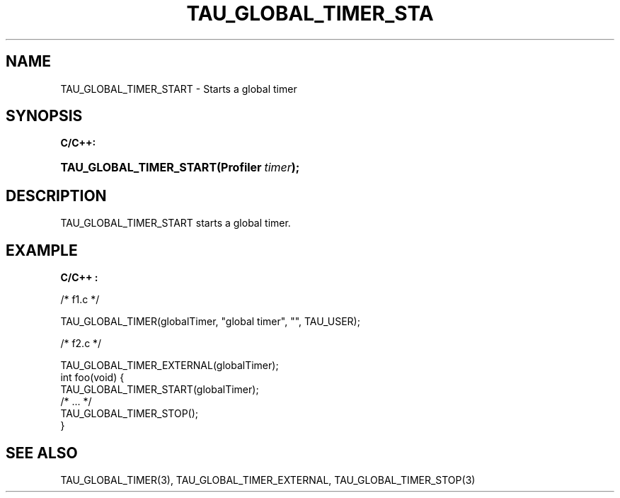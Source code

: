 .\" ** You probably do not want to edit this file directly **
.\" It was generated using the DocBook XSL Stylesheets (version 1.69.1).
.\" Instead of manually editing it, you probably should edit the DocBook XML
.\" source for it and then use the DocBook XSL Stylesheets to regenerate it.
.TH "TAU_GLOBAL_TIMER_STA" "3" "08/31/2005" "" "TAU Instrumentation API"
.\" disable hyphenation
.nh
.\" disable justification (adjust text to left margin only)
.ad l
.SH "NAME"
TAU_GLOBAL_TIMER_START \- Starts a global timer
.SH "SYNOPSIS"
.PP
\fBC/C++:\fR
.HP 23
\fB\fBTAU_GLOBAL_TIMER_START\fR\fR\fB(\fR\fBProfiler\ \fR\fB\fItimer\fR\fR\fB);\fR
.SH "DESCRIPTION"
.PP
TAU_GLOBAL_TIMER_START
starts a global timer.
.SH "EXAMPLE"
.PP
\fBC/C++ :\fR
.sp
.nf
/* f1.c */

TAU_GLOBAL_TIMER(globalTimer, "global timer", "", TAU_USER);

/* f2.c */

TAU_GLOBAL_TIMER_EXTERNAL(globalTimer);
int foo(void) {
  TAU_GLOBAL_TIMER_START(globalTimer);
  /* ... */
  TAU_GLOBAL_TIMER_STOP();
}
    
.fi
.SH "SEE ALSO"
.PP
TAU_GLOBAL_TIMER(3),
TAU_GLOBAL_TIMER_EXTERNAL,
TAU_GLOBAL_TIMER_STOP(3)
